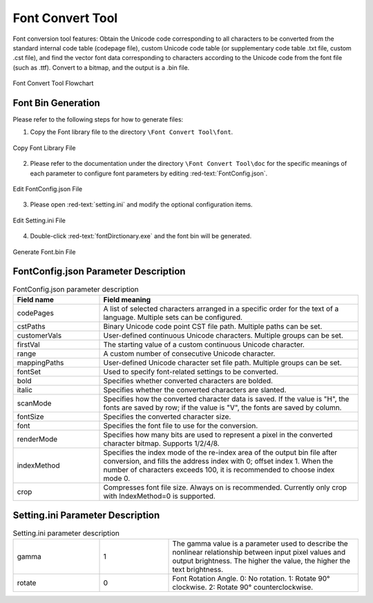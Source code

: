 ==================
Font Convert Tool
==================

Font conversion tool features: Obtain the Unicode code corresponding to all characters to be converted from the standard internal code table (codepage file), custom Unicode code table (or supplementary code table .txt file, custom .cst file), and find the vector font data corresponding to characters according to the Unicode code from the font file (such as .ttf). Convert to a bitmap, and the output is a .bin file.

.. figure:: https://foruda.gitee.com/images/1725358504194067891/e9f8aa2f_13674272.png
   :width: 500px
   :align: center

   Font Convert Tool Flowchart

Font Bin Generation
--------------------
Please refer to the following steps for how to generate files:

1. Copy the Font library file to the directory ``\Font Convert Tool\font``.

.. figure:: https://foruda.gitee.com/images/1718779202121064741/2e5506f6_13408154.png
   :width: 500px
   :align: center

   Copy Font Library File

2. Please refer to the documentation under the directory ``\Font Convert Tool\doc`` for the specific meanings of each parameter to configure font parameters by editing :red-text:`FontConfig.json`.

.. figure:: https://foruda.gitee.com/images/1724034571057169577/1a91aa47_9325830.png
   :width: 500px
   :align: center

   Edit FontConfig.json File

3. Please open :red-text:`setting.ini` and modify the optional configuration items.

.. figure:: https://foruda.gitee.com/images/1724035284336578868/8affdd56_9325830.png
   :width: 500px
   :align: center

   Edit Setting.ini File

4. Double-click :red-text:`fontDirctionary.exe` and the font bin will be generated.

.. figure:: https://foruda.gitee.com/images/1718779549743952722/46c77609_13408154.png
   :width: 500px
   :align: center

   Generate Font.bin File

FontConfig.json Parameter Description
-------------------------------------

.. table:: FontConfig.json parameter description
   :widths: 25 75 
   :align: center
   :name: FontConfig.json parameter description

   +--------------+--------------------------------------------------------------------------------------------------------------------------+
   | Field name   | Field meaning                                                                                                            |
   +==============+==========================================================================================================================+
   | codePages    | A list of selected characters arranged in a specific order for the text of a language. Multiple sets can be configured.  |
   +--------------+--------------------------------------------------------------------------------------------------------------------------+
   | cstPaths     | Binary Unicode code point CST file path. Multiple paths can be set.                                                      |
   +--------------+--------------------------------------------------------------------------------------------------------------------------+
   | customerVals | User-defined continuous Unicode characters. Multiple groups can be set.                                                  |
   +--------------+--------------------------------------------------------------------------------------------------------------------------+
   | firstVal     | The starting value of a custom continuous Unicode character.                                                             |
   +--------------+--------------------------------------------------------------------------------------------------------------------------+
   | range        | A custom number of consecutive Unicode character.                                                                        |
   +--------------+--------------------------------------------------------------------------------------------------------------------------+
   | mappingPaths | User-defined Unicode character set file path. Multiple groups can be set.                                                |
   +--------------+--------------------------------------------------------------------------------------------------------------------------+
   | fontSet      | Used to specify font-related settings to be converted.                                                                   |
   +--------------+--------------------------------------------------------------------------------------------------------------------------+
   | bold         | Specifies whether converted characters are bolded.                                                                       |
   +--------------+--------------------------------------------------------------------------------------------------------------------------+
   | italic       | Specifies whether the converted characters are slanted.                                                                  |
   +--------------+--------------------------------------------------------------------------------------------------------------------------+
   | scanMode     | Specifies how the converted character data is saved. If the value is "H", the fonts are saved by row;                    |
   |              | if the value is "V", the fonts are saved by column.                                                                      |
   +--------------+--------------------------------------------------------------------------------------------------------------------------+
   | fontSize     | Specifies the converted character size.                                                                                  |
   +--------------+--------------------------------------------------------------------------------------------------------------------------+
   | font         | Specifies the font file to use for the conversion.                                                                       |
   +--------------+--------------------------------------------------------------------------------------------------------------------------+
   | renderMode   | Specifies how many bits are used to represent a pixel in the converted character bitmap. Supports 1/2/4/8.               |
   +--------------+--------------------------------------------------------------------------------------------------------------------------+
   | indexMethod  | Specifies the index mode of the re-index area of the output bin file after conversion, and fills the address             |
   |              | index with 0; offset index 1. When the number of characters exceeds 100, it is recommended to choose index mode 0.       |
   +--------------+--------------------------------------------------------------------------------------------------------------------------+
   | crop         | Compresses font file size. Always on is recommended. Currently only crop with IndexMethod=0 is supported.                |
   +--------------+--------------------------------------------------------------------------------------------------------------------------+

Setting.ini Parameter Description
---------------------------------
.. table:: Setting.ini parameter description
   :widths: 25 20  55
   :align: center
   :name: Setting.ini parameter description

   +--------------+--------+-------------------------------------------------------------------------------------------------------+
   | gamma        | 1      | The gamma value is a parameter used to describe the nonlinear relationship between input pixel        |
   |              |        | values and output brightness. The higher the value, the higher the text brightness.                   |
   +--------------+--------+-------------------------------------------------------------------------------------------------------+
   | rotate       | 0      | Font Rotation Angle. 0: No rotation. 1: Rotate 90° clockwise. 2: Rotate 90° counterclockwise.         |
   +--------------+--------+-------------------------------------------------------------------------------------------------------+
